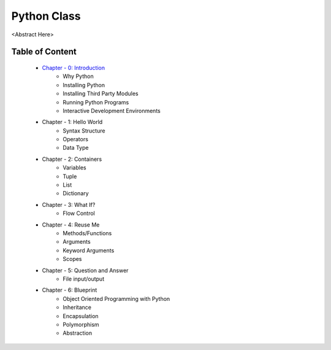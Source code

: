 Python Class
============
<Abstract Here>

Table of Content
----------------
    - `Chapter - 0: Introduction`_
        - Why Python
        - Installing Python
        - Installing Third Party Modules
        - Running Python Programs
        - Interactive Development Environments

    - Chapter - 1: Hello World
        - Syntax Structure
        - Operators
        - Data Type

    - Chapter - 2: Containers
        - Variables
        - Tuple
        - List
        - Dictionary

    - Chapter - 3: What If?
        - Flow Control

    - Chapter - 4: Reuse Me
        - Methods/Functions
        - Arguments
        - Keyword Arguments
        - Scopes

    - Chapter - 5: Question and Answer
        - File input/output

    - Chapter - 6: Blueprint
        - Object Oriented Programming with Python
        - Inheritance
        - Encapsulation
        - Polymorphism
        - Abstraction


.. _`Chapter - 0\: Introduction`: Chapter-00/readme.rst
